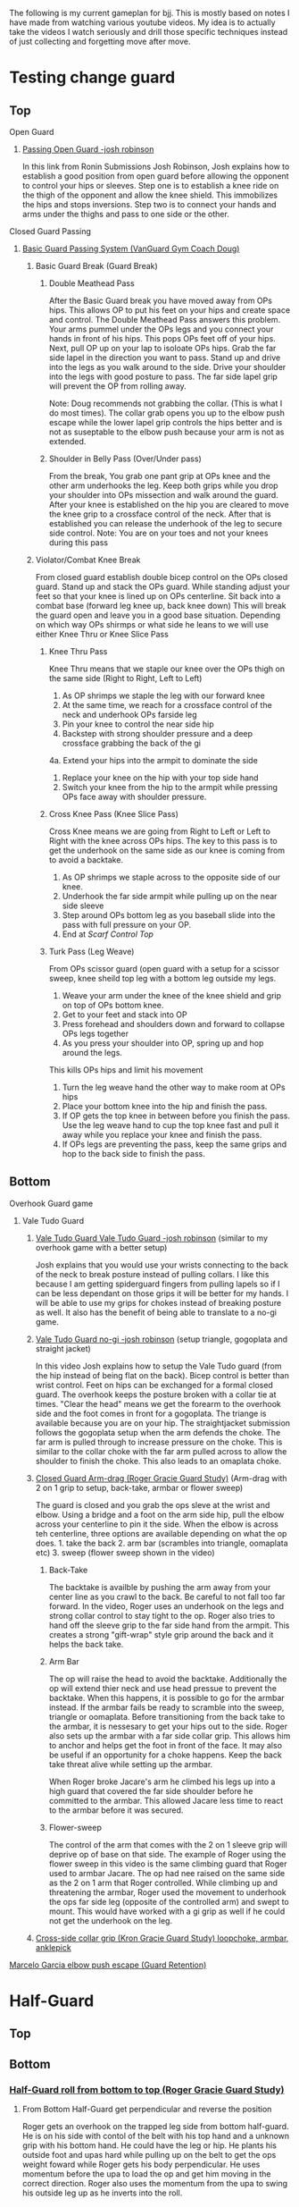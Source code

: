 #+TAGS: drill topguard bottomguard tophalfguard bottomhalfguard topside bottomside topns bottomns topkob bottomkob topback bottomback topmount bottommount
The following is my current gameplan for bjj. This is mostly based on notes I have made from watching various youtube videos. My idea is to actually take the videos I watch seriously and drill those specific techniques instead of just collecting and forgetting move after move.

* Testing change guard
** Top
***** Open Guard
****** [[https://www.youtube.com/watch?v=APzRFmKyIhQ][Passing Open Guard -josh robinson]]

In this link from Ronin Submissions Josh Robinson, Josh explains how to establish a good position from open guard before allowing the opponent to control your hips or sleeves. Step one is to establish a knee ride on the thigh of the opponent and allow the knee shield. This immobilizes the hips and stops inversions. Step two is to connect your hands and arms under the thighs and pass to one side or the other.
***** Closed Guard Passing
****** [[https://www.youtube.com/watch?v=DZL7pmQjmyU&list=PLLvUtPaoHJDIXWuF18ZKOC-HNdNhuMqks&index=2][Basic Guard Passing System (VanGuard Gym Coach Doug)]]
******* Basic Guard Break (Guard Break)
******** Double Meathead Pass
After the Basic Guard break you have moved away from OPs hips. This allows OP to put his feet on your hips and create space and control.
The Double Meathead Pass answers this problem. Your arms pummel under the OPs legs and you connect your hands in front of his hips.
This pops OPs feet off of your hips.
Next, pull OP up on your lap to isoloate OPs hips. Grab the far side lapel in the direction you want to pass.
Stand up and drive into the legs as you walk around to the side.
Drive your shoulder into the legs with good posture to pass.
The far side lapel grip will prevent the OP from rolling away.

Note: Doug recommends not grabbing the collar. (This is what I do most times). The collar grab opens you up to the elbow push escape while the lower lapel grip controls the hips better and is not as suseptable to the elbow push because your arm is not as extended.
******** Shoulder in Belly Pass (Over/Under pass)
From the break, You grab one pant grip at OPs knee and the other arm underhooks the leg.
Keep both grips while you drop your shoulder into OPs missection and walk around the guard.
After your knee is established on the hip you are cleared to move the knee grip to a crossface control of the neck.
After that is established you can release the underhook of the leg to secure side control.
Note: You are on your toes and not your knees during this pass
******* Violator/Combat Knee Break
From closed guard establish double bicep control on the OPs closed guard. Stand up and stack the OPs guard.
While standing adjust your feet so that your knee is lined up on OPs centerline.
Sit back into a combat base (forward leg knee up, back knee down)
This will break the guard open and leave you in a good base situation.
Depending on which way OPs shirmps or what side he leans to we will use either Knee Thru or Knee Slice Pass
******** Knee Thru Pass
Knee Thru means that we staple our knee over the OPs thigh on the same side (Right to Right, Left to Left)
1. As OP shrimps we staple the leg with our forward knee
2. At the same time, we reach for a crossface control of the neck and underhook OPs farside leg
3. Pin your knee to control the near side hip
4. Backstep with strong shoulder pressure and a deep crossface grabbing the back of the gi
4a. Extend your hips into the armpit to dominate the side
5. Replace your knee on the hip with your top side hand
6. Switch your knee from the hip to the armpit while pressing OPs face away with shoulder pressure.
******** Cross Knee Pass (Knee Slice Pass)
Cross Knee means we are going from Right to Left or Left to Right with the knee across OPs hips. The key to this pass is to get the underhook on the same side as our knee is coming from to avoid a backtake.
1. As OP shrimps we staple across to the opposite side of our knee.
2. Underhook the far side armpit while pulling up on the near side sleeve
3. Step around OPs bottom leg as you baseball slide into the pass with full pressure on your OP.
4. End at [[*Top][Scarf Control Top]]
******** Turk Pass (Leg Weave)
From OPs scissor guard (open guard with a setup for a scissor sweep, knee sheild top leg with a bottom leg outside my legs.
1. Weave your arm under the knee of the knee shield and grip on top of OPs bottom knee.
2. Get to your feet and stack into OP
3. Press forehead and shoulders down and forward to collapse OPs legs together
4. As you press your shoulder into OP, spring up and hop around the legs.
This kills OPs hips and limit his movement
5. Turn the leg weave hand the other way to make room at OPs hips
6. Place your bottom knee into the hip and finish the pass.
7. If OP gets the top knee in between before you finish the pass. Use the leg weave hand to cup the top knee fast and pull it away while you replace your knee and finish the pass.
8. If OPs legs are preventing the pass, keep the same grips and hop to the back side to finish the pass.
** Bottom
***** Overhook Guard game
****** Vale Tudo Guard
******* [[https://www.youtube.com/watch?v=CGDdWRRtGDw][Vale Tudo Guard Vale Tudo Guard -josh robinson]] (similar to my overhook game with a better setup)

Josh explains that you would use your wrists connecting to the back of the neck to break posture instead of pulling collars. I like this because I am getting spiderguard fingers from pulling lapels so if I can be less dependant on those grips it will be better for my hands. I will be able to use my grips for chokes instead of breaking posture as well. It also has the benefit of being able to translate to a no-gi game.

******* [[https://www.youtube.com/watch?v=1t_0crasE_4][Vale Tudo Guard no-gi -josh robinson]] (setup triangle, gogoplata and straight jacket)

In this video Josh explains how to setup the Vale Tudo guard (from the hip instead of being flat on the back). Bicep control is better than wrist control. Feet on hips can be exchanged for a formal closed guard. The overhook keeps the posture broken with a collar tie at times. "Clear the head" means we get the forearm to the overhook side and the foot comes in front for a gogoplata. The triange is available because you are on your hip. The straightjacket submission follows the gogoplata setup when the arm defends the choke. The far arm is pulled through to increase pressure on the choke. This is similar to the collar choke with the far arm pulled across to allow the shoulder to finish the choke. This also leads to an omaplata choke.
******* [[https://www.youtube.com/watch?v=X8Qhl-jmeNs][Closed Guard Arm-drag (Roger Gracie Guard Study)]] (Arm-drag with 2 on 1 grip to setup, back-take, armbar or flower sweep)
The guard is closed and you grab the ops sleve at the wrist and elbow. Using a bridge and a foot on the arm side hip, pull the elbow across your centerline to pin it the side. When the elbow is across teh centerline, three options are available depending on what the op does. 1. take the back 2. arm bar (scrambles into triangle, oomaplata etc) 3. sweep (flower sweep shown in the video)
******** Back-Take
The backtake is availble by pushing the arm away from your center line as you crawl to the back. Be careful to not fall too far forward. In the video, Roger uses an underhook on the legs and strong collar control to stay tight to the op. Roger also tries to hand off the sleeve grip to the far side hand from the armpit. This creates a strong "gift-wrap" style grip around the back and it helps the back take.
******** Arm Bar
The op will raise the head to avoid the backtake. Additionally the op will extend thier neck and use head pressue to prevent the backtake. When this happens, it is possible to go for the armbar instead. If the armbar fails be ready to scramble into the sweep, triangle or oomaplata. Before transitioning from the back take to the armbar, it is nessesary to get your hips out to the side. Roger also sets up the armbar with a far side collar grip. This allows him to anchor and helps get the foot in front of the face. It may also be useful if an opportunity for a choke happens. Keep the back take threat alive while setting up the armbar.

When Roger broke Jacare's arm he climbed his legs up into a high guard that covered the far side shoulder before he committed to the armbar. This allowed Jacare less time to react to the armbar before it was secured.
******** Flower-sweep
The control of the arm that comes with the 2 on 1 sleeve grip will deprive op of base on that side. The example of Roger using the flower sweep in this video is the same climbing guard that Roger used to armbar Jacare. The op had nee raised on the same side as the 2 on 1 arm that Roger controlled. While climbing up and threatening the armbar, Roger used the movement to underhook the ops far side leg (opposite of the controlled arm) and swept to mount. This would have worked with a gi grip as well if he could not get the underhook on the leg.
******* [[https://www.youtube.com/watch?v=FP-qEk83DdQ][Cross-side collar grip (Kron Gracie Guard Study) loopchoke, armbar, anklepick]]
***** [[https://www.youtube.com/watch?annotation_id=annotation_263863977&feature=iv&src_vid=8F6meOljv-s&v=tmGqgXnuNBE][Marcelo Garcia elbow push escape (Guard Retention)]]
* Half-Guard
** Top
** Bottom
*** [[https://youtu.be/X8Qhl-jmeNs?t=8m34s][Half-Guard roll from bottom to top (Roger Gracie Guard Study)]]
**** From Bottom Half-Guard get perpendicular and reverse the position
Roger gets an overhook on the trapped leg side from bottom half-guard. He is on his side with contol of the belt with his top hand and a unknown grip with his bottom hand. He could have the leg or hip. He plants his outside foot and upas hard while pulling up on the belt to get the ops weight foward while Roger gets his body perpendicular. He uses momentum before the upa to load the op and get him moving in the correct direction. Roger also uses the momentum from the upa to swing his outside leg up as he inverts into the roll.
* Side Control
** Top
** Bottom
[[https://www.youtube.com/watch?v=8F6meOljv-s&index=1&list=PLLvUtPaoHJDIXWuF18ZKOC-HNdNhuMqks][Side Control system from VanGuard Gym (Coach Doug Esposito)]]
It is easy to defend if you only try to re-guard. You need to have various options for different situations. This system will give you a plan for escapes.

*** Stone Squirrel Posture [[https://www.youtube.com/watch?v=8F6meOljv-s&index=1&list=PLLvUtPaoHJDIXWuF18ZKOC-HNdNhuMqks][VanGuard side contol escape system]]

The stone squirrel posture is a position from bottom side control. Your hands
control the opponents shoulder and your forearms and elbows frame in between
your chest and your opponent's chest. This frame allows you to raise your arms
over your head (trash truck style) to bring your opponent away from your chest.
Putting your forearms on the chest instead of on the neck gives you more
control. When combined with a bridge space is created that can be used in the positions that follow.

**** Re-Guard

From Stone Squirrel, feet close to hips, bridge into op and lift op back with a
frame. At the same time, shrimp to make room and insert a knee to take up the
space you created. Hook behind the leg or under the leg for a butterfly to re-guard
****** Sweep
If you have the overhook control from the guard and the ops posture is broken, you can sweep from guard to mount.
****** Armbar
If you have a stong underhook on the other arm an armbar is available from the guard with your arm and head pinching the elbow of your opponent.
**** Bottom Single Leg to Side Control – Top/Offensive

From Stone Squirrel, frame with your forearms and elbows and bridge. Ensure that
your feet are not all the way into your hips, that space is needed to "hip
heist". Hip Heist means you thread your nearside foot under your far side leg
and turn belly down. At the same time, windshield wiper and pummel your far side arm to
create an underhook

**** Bump and Roll to Side Control – Top/Offensive
With one arm framed on the hip and the other arm under the chest in stone squirrel, lift and upa into the op to make room for your guard. The op is pressing back to flatten you out. Using this momentum, scoot your hips underneath your op with a hip shovel (do not just roll without getting under the op). The frame on the hip is key to making this work.
***** If OP posts on his hand
The posting opens the OP up so that we can try to reguard or move into another transition. We have to drill all of these defenses so we can link one technique to the others in the system.
**** Rainbow Roll to Side Control – Top/Offensive
The crossface from side control gives us an opportnity to trap that arm. If we can get parrell to the OP we can roll to sweep to top side control from that posistion. This happens naturally when OP is going to [[*North/South][North/South]]. If we feel the bottom arm transerring to 100 kilos that is a cue that OP is going to North/South. Otherwise, we can move ourselves into a North/South posture to get OP "on a line" by changing the angle. Our hand that is not trapping the crossface arm is going over OPs back to grab his belt. We have to shrimp away from OP and put your armpit on OPs shoulder.
*** Armpit/Prayer Posture (APP)
Armpit/Prayer Posture is similar to Stone Squirrel. The farside hand is in the armpit instead of being at the shoulder. This makes it harder to peek your elbow out for the far side underhook but it allows access to the top single leg. HipBump to move farside hand under the armpit.
**** Top Leg Single to Side Control – Top/Offensive
From APP, bump and shrimp to get rid of the crossface and make OP "float" on your forearms by lifting your forearms to fill the space you created with the bump.
**** Elbow Push to Open Guard
**** All Stone Squirrel Escapes
*** Hands in Front Posture
**** Turn Away to Turtle 1 – Bottom/Defensive, sit thru to Turtle 2 – Top Offensive
**** Monkey or Granby Roll to [[*Bottom][Bottom Guard]]
*** Inside Arm Down Posture
**** Pant Grab to Guard or Half-Guard – Bottom
**** Jail Break to Butterfly Guard – Bottom
**** Ghost to Turtle 1 – Top/Offensive
*** Submissions from Bottom
**** [[https://www.youtube.com/watch?v=HLcM9pbELHk][no-gi baseballbat and ezekiel from bottom - josh robinson]]
**** Last resort                                                :subs:bottom:
SCHEDULED: <2016-11-26 Sat>
:PROPERTIES:
:CREATED:  [2016-11-26 Sat 17:14]
:END:

You should try for escapes instead of submissions from inferior positions. We cannot assume that every encounter will be 1 on 1 in a controlled environment. Being in top position gives you a better chance to bail out and run if nessesary.

* Scarf
** Top
** Bottom
* North/South
** Top
** Bottom
* Knee on Belly
** Top
** Bottom
* Back
** Top
** Bottom
* Mount
** Top
** Bottom
* Notes
** Concepts
*** On a line
Coach Doug uses the term On a line in his side control series. This means that the OP is in a position that does not allow him to base on one side. In judo this can be called a dead angle.
*** Hip Heist
*** Stone Squirrel
*** Top Single leg
Closest to your head instead of closest to your hips
*** Bottom Single leg
Closest to your hips instead of your head. You need to hip heist to get this leg.
** Styles
*** [[https://www.jiujitsutimes.com/purple-belt-k-rolling-belt/][How to Roll as a purple belt]] by Eddie Fyvie
**** Crush you opponents: Focus on using heavy weight and really “crushing” on top.
**** Don’t finish anyone: Try to roll in a way where you catch and release submissions. Focus mainly on positions.
**** Don’t give anything: Don’t give an inch to anyone.
**** Keep it playful, but with a purpose: Keep it playful, but adhere to the principles and pick a goal.
**** Float: Don’t hold positions long; hop around and move quickly.
**** Allow bad positions, but with a purpose: Allow bad positions with the purpose of escaping and defending. Find comfort in discomfort.
**** Go for a “marathon round”: Just roll. Roll so long you have to change your attire. Time limits = sport. No time limits = life
**** Trade moves for concepts

You should be utilizing the principles and concepts passed down by our BJJ forefathers from DAY ONE of your training!

However, at the purple belt, it is time to kick your understanding of concepts into high gear.

Imagine it like art; white belt and blue belt are learning how the artists’ tools work. You learn how to draw, paint, sketch, and at the end of blue belt, you have picked your “style” of art. The white belt and blue belt level doesn’t allow much room for personal thought. You need a concrete foundation and must master the artists’ tools!

When you reach purple belt, you have earned the right to start exploring the “abstract”. You should always experiment and stay fascinated by the difficulty!

“You can listen to me now or wait until you are 65.” – Frank Popolizio

You are now freeing yourself from the stress of mastering the basics and can start opening up and allowing the abstract form of rolling to take shape. You should be seeing the “big picture” of jiu-jitsu much more clearly and have blended the hundreds of techniques you know into concepts that allow you to start applying them rapidly. You must see the “blend” of techniques in the various situations.

The figurative samurai sword has been sharpened once you hit black belt. The purple belt has acquired the sword and has the skills, but still needs to smooth out the blade for extreme precision.
